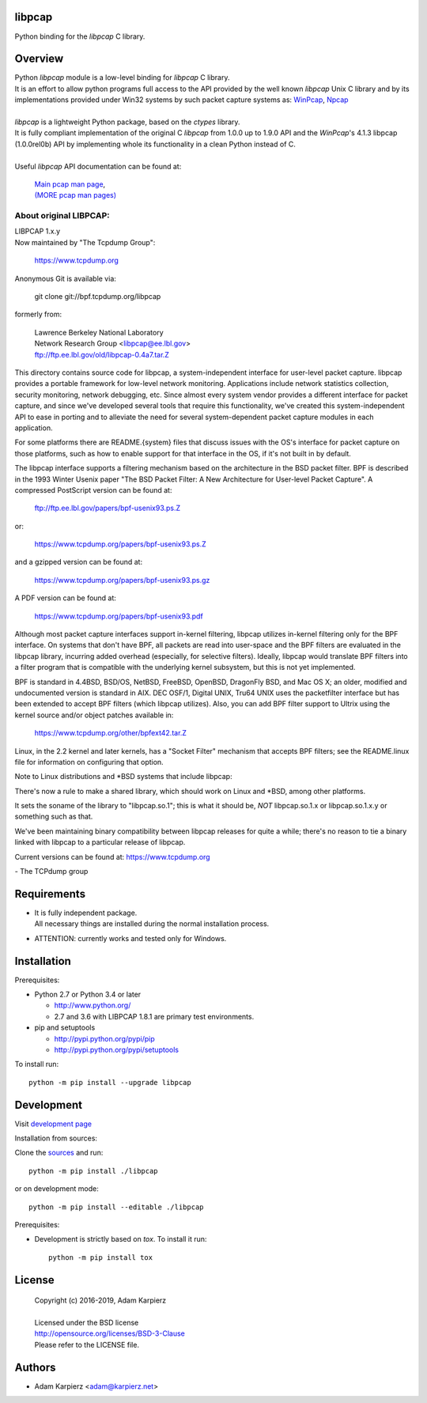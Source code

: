 libpcap
=======

Python binding for the *libpcap* C library.

Overview
========

| Python *libpcap* module is a low-level binding for *libpcap* C library.
| It is an effort to allow python programs full access to the API provided
  by the well known *libpcap* Unix C library and by its implementations
  provided under Win32 systems by such packet capture systems as:
  `WinPcap <http://www.winpcap.org>`__,
  `Npcap <https://nmap.org/npcap/>`__
|
| *libpcap* is a lightweight Python package, based on the *ctypes* library.
| It is fully compliant implementation of the original C *libpcap* from
  1.0.0 up to 1.9.0 API and the *WinPcap*'s 4.1.3 libpcap (1.0.0rel0b) API
  by implementing whole its functionality in a clean Python instead of C.
|
| Useful *libpcap* API documentation can be found at:

  | `Main pcap man page <https://www.tcpdump.org/manpages/pcap.3pcap.html>`__,
  | `(MORE pcap man pages) <https://www.tcpdump.org/manpages/>`__

About original LIBPCAP:
-----------------------

| LIBPCAP 1.x.y
| Now maintained by "The Tcpdump Group":

  https://www.tcpdump.org

Anonymous Git is available via:

    git clone git://bpf.tcpdump.org/libpcap

formerly from:

  | Lawrence Berkeley National Laboratory
  | Network Research Group <libpcap@ee.lbl.gov>
  | ftp://ftp.ee.lbl.gov/old/libpcap-0.4a7.tar.Z

This directory contains source code for libpcap, a system-independent
interface for user-level packet capture.  libpcap provides a portable
framework for low-level network monitoring.  Applications include
network statistics collection, security monitoring, network debugging,
etc.  Since almost every system vendor provides a different interface
for packet capture, and since we've developed several tools that
require this functionality, we've created this system-independent API
to ease in porting and to alleviate the need for several
system-dependent packet capture modules in each application.

For some platforms there are README.{system} files that discuss issues
with the OS's interface for packet capture on those platforms, such as
how to enable support for that interface in the OS, if it's not built in
by default.

The libpcap interface supports a filtering mechanism based on the
architecture in the BSD packet filter.  BPF is described in the 1993
Winter Usenix paper "The BSD Packet Filter: A New Architecture for
User-level Packet Capture".  A compressed PostScript version can be
found at:

    ftp://ftp.ee.lbl.gov/papers/bpf-usenix93.ps.Z

or:

    https://www.tcpdump.org/papers/bpf-usenix93.ps.Z

and a gzipped version can be found at:

    https://www.tcpdump.org/papers/bpf-usenix93.ps.gz

A PDF version can be found at:

    https://www.tcpdump.org/papers/bpf-usenix93.pdf

Although most packet capture interfaces support in-kernel filtering,
libpcap utilizes in-kernel filtering only for the BPF interface.
On systems that don't have BPF, all packets are read into user-space
and the BPF filters are evaluated in the libpcap library, incurring
added overhead (especially, for selective filters).  Ideally, libpcap
would translate BPF filters into a filter program that is compatible
with the underlying kernel subsystem, but this is not yet implemented.

BPF is standard in 4.4BSD, BSD/OS, NetBSD, FreeBSD, OpenBSD, DragonFly
BSD, and Mac OS X; an older, modified and undocumented version is
standard in AIX.  DEC OSF/1, Digital UNIX, Tru64 UNIX uses the
packetfilter interface but has been extended to accept BPF filters
(which libpcap utilizes).  Also, you can add BPF filter support to
Ultrix using the kernel source and/or object patches available in:

    https://www.tcpdump.org/other/bpfext42.tar.Z

Linux, in the 2.2 kernel and later kernels, has a "Socket Filter"
mechanism that accepts BPF filters; see the README.linux file for
information on configuring that option.

Note to Linux distributions and \*BSD systems that include libpcap:

There's now a rule to make a shared library, which should work on Linux
and \*BSD, among other platforms.

It sets the soname of the library to "libpcap.so.1"; this is what it
should be, *NOT* libpcap.so.1.x or libpcap.so.1.x.y or something such as
that.

We've been maintaining binary compatibility between libpcap releases for
quite a while; there's no reason to tie a binary linked with libpcap to
a particular release of libpcap.

Current versions can be found at: https://www.tcpdump.org

\- The TCPdump group

Requirements
============

- | It is fully independent package.
  | All necessary things are installed during the normal installation process.
- ATTENTION: currently works and tested only for Windows.

Installation
============

Prerequisites:

+ Python 2.7 or Python 3.4 or later

  * http://www.python.org/
  * 2.7 and 3.6 with LIBPCAP 1.8.1 are primary test environments.

+ pip and setuptools

  * http://pypi.python.org/pypi/pip
  * http://pypi.python.org/pypi/setuptools

To install run::

    python -m pip install --upgrade libpcap

Development
===========

Visit `development page <https://github.com/karpierz/libpcap>`__

Installation from sources:

Clone the `sources <https://github.com/karpierz/libpcap>`__ and run::

    python -m pip install ./libpcap

or on development mode::

    python -m pip install --editable ./libpcap

Prerequisites:

+ Development is strictly based on *tox*. To install it run::

    python -m pip install tox

License
=======

  | Copyright (c) 2016-2019, Adam Karpierz
  |
  | Licensed under the BSD license
  | http://opensource.org/licenses/BSD-3-Clause
  | Please refer to the LICENSE file.

Authors
=======

* Adam Karpierz <adam@karpierz.net>
